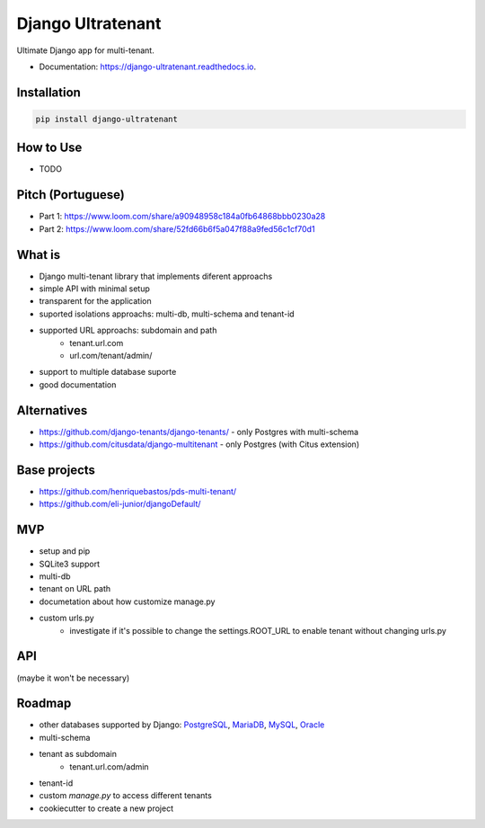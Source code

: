 ==================
Django Ultratenant
==================


.. image:: https://img.shields.io/pypi/v/django-ultratenant.svg
        :target: https://pypi.python.org/pypi/django-ultratenant
        :alt: PyPI

.. image:: https://coveralls.io/repos/github/HBN3tw0rk/django-ultratenant/badge.svg?branch=master
        :target: https://coveralls.io/github/HBN3tw0rk/django-ultratenant?branch=master
        :alt: Coverage Status

.. image:: https://readthedocs.org/projects/django-ultratenant/badge/?version=latest
        :target: https://django-ultratenant.readthedocs.io/en/latest/?version=latest
        :alt: Documentation Status

Ultimate Django app for multi-tenant.


* Documentation: https://django-ultratenant.readthedocs.io.


Installation
------------

.. code:: bash

    pip install django-ultratenant




How to Use
----------

- TODO



Pitch (Portuguese)
------------------

* Part 1: https://www.loom.com/share/a90948958c184a0fb64868bbb0230a28
* Part 2: https://www.loom.com/share/52fd66b6f5a047f88a9fed56c1cf70d1


What is
-------

* Django multi-tenant library that implements diferent approachs
* simple API with minimal setup
* transparent for the application
* suported isolations approachs: multi-db, multi-schema and tenant-id
* supported URL approachs: subdomain and path
    * tenant.url.com
    * url.com/tenant/admin/
* support to multiple database suporte
* good documentation


Alternatives
------------

* https://github.com/django-tenants/django-tenants/ - only Postgres with multi-schema
* https://github.com/citusdata/django-multitenant - only Postgres (with Citus extension)


Base projects
-------------

* https://github.com/henriquebastos/pds-multi-tenant/
* https://github.com/eli-junior/djangoDefault/


MVP
---

* setup and pip
* SQLite3 support
* multi-db
* tenant on URL path
* documetation about how customize manage.py
* custom urls.py
    * investigate if it's possible to change the settings.ROOT_URL to enable tenant without changing urls.py


API
---

.. code:: python
    # settings.py
    from ultratenant.multidb import Databases
    ...
    MIDDLEWARE = [
        ...
        'ultratenant.path.Middleware',
    ]
    ...
    DATABASES = Databases(config('DATABASE_URL', cast=dburl))
    DATABASE_ROUTERS = ['ultratenant.multidb.Router']


(maybe it won't be necessary)

.. code:: python
    # urls.py
    ...
    from ultimate_tenants.urls import tenants_path

    urlpatterns = tenants_path([
        path('admin/', admin.site.urls),
        path('', index, name='index'),
    ])

    # url.com/tenant/admin


Roadmap
-------

* other databases supported by Django: PostgreSQL_, MariaDB_, MySQL_, Oracle_
* multi-schema
* tenant as subdomain
    * tenant.url.com/admin
* tenant-id
* custom `manage.py` to access different tenants
* cookiecutter to create a new project

.. _PostgreSQL: https://docs.djangoproject.com/en/4.0/ref/databases/#postgresql-notes
.. _MariaDB: https://docs.djangoproject.com/en/4.0/ref/databases/#mariadb-notes
.. _MySQL: https://docs.djangoproject.com/en/4.0/ref/databases/#mysql-notes
.. _Oracle: https://docs.djangoproject.com/en/4.0/ref/databases/#oracle-notes
